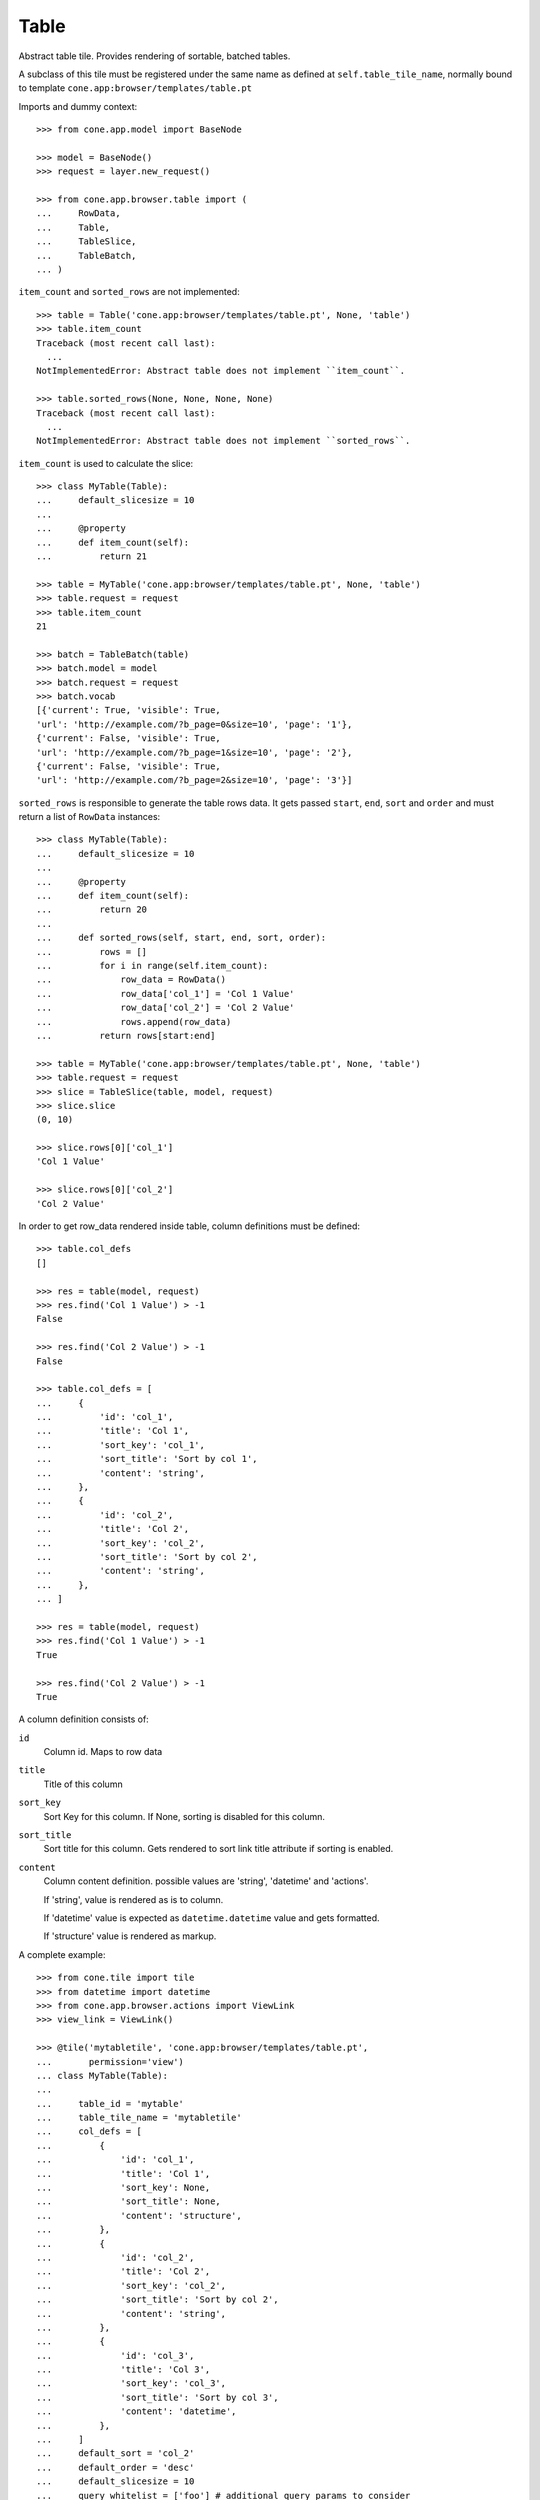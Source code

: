 Table
=====

Abstract table tile. Provides rendering of sortable, batched tables.
    
A subclass of this tile must be registered under the same name as defined
at ``self.table_tile_name``, normally bound to template
``cone.app:browser/templates/table.pt``

Imports and dummy context::

    >>> from cone.app.model import BaseNode
    
    >>> model = BaseNode()
    >>> request = layer.new_request()
    
    >>> from cone.app.browser.table import (
    ...     RowData,
    ...     Table,
    ...     TableSlice,
    ...     TableBatch,
    ... )

``item_count`` and ``sorted_rows`` are not implemented::

    >>> table = Table('cone.app:browser/templates/table.pt', None, 'table')
    >>> table.item_count
    Traceback (most recent call last):
      ...
    NotImplementedError: Abstract table does not implement ``item_count``.
    
    >>> table.sorted_rows(None, None, None, None)
    Traceback (most recent call last):
      ...
    NotImplementedError: Abstract table does not implement ``sorted_rows``.

``item_count`` is used to calculate the slice::

    >>> class MyTable(Table):
    ...     default_slicesize = 10
    ...     
    ...     @property
    ...     def item_count(self):
    ...         return 21
    
    >>> table = MyTable('cone.app:browser/templates/table.pt', None, 'table')
    >>> table.request = request
    >>> table.item_count
    21
    
    >>> batch = TableBatch(table)
    >>> batch.model = model
    >>> batch.request = request
    >>> batch.vocab
    [{'current': True, 'visible': True, 
    'url': 'http://example.com/?b_page=0&size=10', 'page': '1'}, 
    {'current': False, 'visible': True, 
    'url': 'http://example.com/?b_page=1&size=10', 'page': '2'}, 
    {'current': False, 'visible': True, 
    'url': 'http://example.com/?b_page=2&size=10', 'page': '3'}]

``sorted_rows`` is responsible to generate the table rows data. It gets passed
``start``, ``end``, ``sort`` and ``order`` and must return a list of
``RowData`` instances::

    >>> class MyTable(Table):
    ...     default_slicesize = 10
    ...     
    ...     @property
    ...     def item_count(self):
    ...         return 20
    ... 
    ...     def sorted_rows(self, start, end, sort, order):
    ...         rows = []
    ...         for i in range(self.item_count):
    ...             row_data = RowData()
    ...             row_data['col_1'] = 'Col 1 Value'
    ...             row_data['col_2'] = 'Col 2 Value'
    ...             rows.append(row_data)
    ...         return rows[start:end]

    >>> table = MyTable('cone.app:browser/templates/table.pt', None, 'table')
    >>> table.request = request
    >>> slice = TableSlice(table, model, request)
    >>> slice.slice
    (0, 10)
    
    >>> slice.rows[0]['col_1']
    'Col 1 Value'
    
    >>> slice.rows[0]['col_2']
    'Col 2 Value'

In order to get row_data rendered inside table, column definitions must be
defined::

    >>> table.col_defs
    []
    
    >>> res = table(model, request)
    >>> res.find('Col 1 Value') > -1
    False
    
    >>> res.find('Col 2 Value') > -1
    False
    
    >>> table.col_defs = [
    ...     {
    ...         'id': 'col_1',
    ...         'title': 'Col 1',
    ...         'sort_key': 'col_1',
    ...         'sort_title': 'Sort by col 1',
    ...         'content': 'string',
    ...     },
    ...     {
    ...         'id': 'col_2',
    ...         'title': 'Col 2',
    ...         'sort_key': 'col_2',
    ...         'sort_title': 'Sort by col 2',
    ...         'content': 'string',
    ...     },
    ... ]
    
    >>> res = table(model, request)
    >>> res.find('Col 1 Value') > -1
    True
    
    >>> res.find('Col 2 Value') > -1
    True

A column definition consists of:

``id``
    Column id. Maps to row data

``title``
    Title of this column

``sort_key``
    Sort Key for this column. If None, sorting is disabled for this column.

``sort_title``
    Sort title for this column. Gets rendered to sort link title attribute if
    sorting is enabled.

``content``
    Column content definition. possible values are 'string', 'datetime' and
    'actions'.
    
    If 'string', value is rendered as is to column.
    
    If 'datetime' value is expected as ``datetime.datetime`` value and
    gets formatted.
    
    If 'structure' value is rendered as markup.

A complete example::

    >>> from cone.tile import tile
    >>> from datetime import datetime
    >>> from cone.app.browser.actions import ViewLink
    >>> view_link = ViewLink()
    
    >>> @tile('mytabletile', 'cone.app:browser/templates/table.pt',
    ...       permission='view')
    ... class MyTable(Table):
    ... 
    ...     table_id = 'mytable'
    ...     table_tile_name = 'mytabletile'
    ...     col_defs = [
    ...         {
    ...             'id': 'col_1',
    ...             'title': 'Col 1',
    ...             'sort_key': None,
    ...             'sort_title': None,
    ...             'content': 'structure',
    ...         },
    ...         {
    ...             'id': 'col_2',
    ...             'title': 'Col 2',
    ...             'sort_key': 'col_2',
    ...             'sort_title': 'Sort by col 2',
    ...             'content': 'string',
    ...         },
    ...         {
    ...             'id': 'col_3',
    ...             'title': 'Col 3',
    ...             'sort_key': 'col_3',
    ...             'sort_title': 'Sort by col 3',
    ...             'content': 'datetime',
    ...         },
    ...     ]
    ...     default_sort = 'col_2'
    ...     default_order = 'desc'
    ...     default_slicesize = 10
    ...     query_whitelist = ['foo'] # additional query params to consider
    ...     
    ...     @property
    ...     def item_count(self):
    ...         return 20
    ...     
    ...     def sorted_rows(self, start, end, sort, order):
    ...         rows = []
    ...         for i in range(self.item_count):
    ...             row_data = RowData()
    ...             
    ...             # structure
    ...             row_data['col_1'] = view_link(self.model, self.request)
    ...             
    ...             # string
    ...             row_data['col_2'] = 'Col 2 -> %i' % i
    ...             
    ...             # datetime value
    ...             row_data['col_3'] = datetime(2011, 4, 1)
    ...             
    ...             # append row data
    ...             rows.append(row_data)
    ...         
    ...         # sorting goes here (i.e.)
    ...         
    ...         return rows[start:end]
    
Rendering fails unauthorized, 'view' permission is required::

    >>> from cone.tile import render_tile
    >>> render_tile(model, request, 'mytabletile')
    Traceback (most recent call last):
      ...
    HTTPForbidden: Unauthorized: tile <MyTable object at ...> 
    failed permission check

Render authenticated::

    >>> layer.login('max')
    >>> model.properties.action_view = True
    >>> model.metadata.title = 'Foo'
    >>> request = layer.new_request()
    >>> request.params['foo'] = 'bar'
    >>> rendered = render_tile(model, request, 'mytabletile')

Sort header with query white list param::

    >>> rendered
    u'\n  <div id="mytable"\n
      ...
    ajax:target="http://example.com/?sort=col_2&foo=bar&order=desc&b_page=1&size=10"...

Structure content::
    
    >>> rendered
    u'\n  <div id="mytable"\n
      ...
    <a\n     
    href="http://example.com/"\n     
    title="View"\n     
    ajax:bind="click"\n     
    ajax:target="http://example.com/"\n     
    ajax:action="content:#content:inner">Foo</a>...
    

String::

    >>> rendered
    u'\n  <div id="mytable"\n
      ...
    Col 2 -&gt; 1...

Datetime::

    >>> expected = '01.04.2011 00:00'
    >>> rendered.find(expected) != -1
    True
    
    >>> layer.logout()
